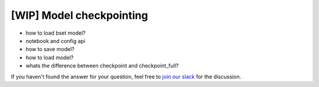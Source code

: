 [WIP] Model checkpointing
==============================================================================

- how to load bset model?
- notebook and config api
- how to save model?
- how to load model?
- whats the difference between checkpoint and checkpoint_full?

If you haven't found the answer for your question, feel free to `join our slack`_ for the discussion.

.. _`join our slack`: https://join.slack.com/t/catalyst-team-core/shared_invite/zt-d9miirnn-z86oKDzFMKlMG4fgFdZafw